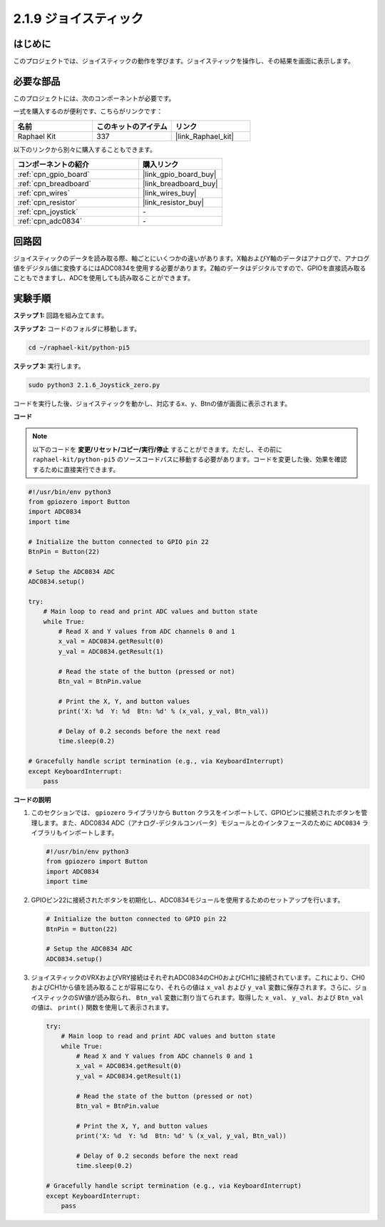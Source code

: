 .. _2.1.9_py_pi5:

2.1.9 ジョイスティック
=====================================

はじめに
------------

このプロジェクトでは、ジョイスティックの動作を学びます。ジョイスティックを操作し、その結果を画面に表示します。

必要な部品
------------------------------

このプロジェクトには、次のコンポーネントが必要です。 

.. image:: ../python_pi5/img/2.1.9_joystick_list.png

一式を購入するのが便利です、こちらがリンクです： 

.. list-table::
    :widths: 20 20 20
    :header-rows: 1

    *   - 名前	
        - このキットのアイテム
        - リンク
    *   - Raphael Kit
        - 337
        - |link_Raphael_kit|

以下のリンクから別々に購入することもできます。

.. list-table::
    :widths: 30 20
    :header-rows: 1

    *   - コンポーネントの紹介
        - 購入リンク

    *   - :ref:`cpn_gpio_board`
        - |link_gpio_board_buy|
    *   - :ref:`cpn_breadboard`
        - |link_breadboard_buy|
    *   - :ref:`cpn_wires`
        - |link_wires_buy|
    *   - :ref:`cpn_resistor`
        - |link_resistor_buy|
    *   - :ref:`cpn_joystick`
        - \-
    *   - :ref:`cpn_adc0834`
        - \-

回路図
-----------------

ジョイスティックのデータを読み取る際、軸ごとにいくつかの違いがあります。X軸およびY軸のデータはアナログで、アナログ値をデジタル値に変換するにはADC0834を使用する必要があります。Z軸のデータはデジタルですので、GPIOを直接読み取ることもできますし、ADCを使用しても読み取ることができます。

.. image:: ../python_pi5/img/2.1.9_joystick_schematic_1.png


.. image:: ../python_pi5/img/2.1.9_joystick_schematic_2.png


実験手順
-----------------------

**ステップ 1:** 回路を組み立てます。

.. image:: ../python_pi5/img/2.1.9_Joystick_circuit.png

**ステップ 2:** コードのフォルダに移動します。

.. raw:: html

   <run></run>

.. code-block::

    cd ~/raphael-kit/python-pi5

**ステップ 3:** 実行します。

.. raw:: html

   <run></run>

.. code-block::

    sudo python3 2.1.6_Joystick_zero.py

コードを実行した後、ジョイスティックを動かし、対応するx、y、Btnの値が画面に表示されます。

**コード**

.. note::

    以下のコードを **変更/リセット/コピー/実行/停止** することができます。ただし、その前に ``raphael-kit/python-pi5`` のソースコードパスに移動する必要があります。コードを変更した後、効果を確認するために直接実行できます。


.. raw:: html

    <run></run>

.. code-block:: python

   #!/usr/bin/env python3
   from gpiozero import Button
   import ADC0834
   import time

   # Initialize the button connected to GPIO pin 22
   BtnPin = Button(22)

   # Setup the ADC0834 ADC
   ADC0834.setup()

   try:
       # Main loop to read and print ADC values and button state
       while True:
           # Read X and Y values from ADC channels 0 and 1
           x_val = ADC0834.getResult(0)
           y_val = ADC0834.getResult(1)

           # Read the state of the button (pressed or not)
           Btn_val = BtnPin.value

           # Print the X, Y, and button values
           print('X: %d  Y: %d  Btn: %d' % (x_val, y_val, Btn_val))

           # Delay of 0.2 seconds before the next read
           time.sleep(0.2)

   # Gracefully handle script termination (e.g., via KeyboardInterrupt)
   except KeyboardInterrupt: 
       pass



**コードの説明**

1. このセクションでは、 ``gpiozero`` ライブラリから ``Button`` クラスをインポートして、GPIOピンに接続されたボタンを管理します。また、ADC0834 ADC（アナログ-デジタルコンバータ）モジュールとのインタフェースのために ``ADC0834`` ライブラリもインポートします。

   .. code-block:: python

       #!/usr/bin/env python3
       from gpiozero import Button
       import ADC0834
       import time

2. GPIOピン22に接続されたボタンを初期化し、ADC0834モジュールを使用するためのセットアップを行います。

   .. code-block:: python

       # Initialize the button connected to GPIO pin 22
       BtnPin = Button(22)

       # Setup the ADC0834 ADC
       ADC0834.setup()

3. ジョイスティックのVRXおよびVRY接続はそれぞれADC0834のCH0およびCH1に接続されています。これにより、CH0およびCH1から値を読み取ることが容易になり、それらの値は ``x_val`` および ``y_val`` 変数に保存されます。さらに、ジョイスティックのSW値が読み取られ、 ``Btn_val`` 変数に割り当てられます。取得した  ``x_val``、 ``y_val``、および ``Btn_val`` の値は、 ``print()`` 関数を使用して表示されます。

   .. code-block:: python

       try:
           # Main loop to read and print ADC values and button state
           while True:
               # Read X and Y values from ADC channels 0 and 1
               x_val = ADC0834.getResult(0)
               y_val = ADC0834.getResult(1)

               # Read the state of the button (pressed or not)
               Btn_val = BtnPin.value

               # Print the X, Y, and button values
               print('X: %d  Y: %d  Btn: %d' % (x_val, y_val, Btn_val))

               # Delay of 0.2 seconds before the next read
               time.sleep(0.2)

       # Gracefully handle script termination (e.g., via KeyboardInterrupt)
       except KeyboardInterrupt: 
           pass
